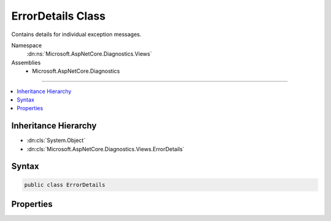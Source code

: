 

ErrorDetails Class
==================






Contains details for individual exception messages.


Namespace
    :dn:ns:`Microsoft.AspNetCore.Diagnostics.Views`
Assemblies
    * Microsoft.AspNetCore.Diagnostics

----

.. contents::
   :local:



Inheritance Hierarchy
---------------------


* :dn:cls:`System.Object`
* :dn:cls:`Microsoft.AspNetCore.Diagnostics.Views.ErrorDetails`








Syntax
------

.. code-block:: csharp

    public class ErrorDetails








.. dn:class:: Microsoft.AspNetCore.Diagnostics.Views.ErrorDetails
    :hidden:

.. dn:class:: Microsoft.AspNetCore.Diagnostics.Views.ErrorDetails

Properties
----------

.. dn:class:: Microsoft.AspNetCore.Diagnostics.Views.ErrorDetails
    :noindex:
    :hidden:

    
    .. dn:property:: Microsoft.AspNetCore.Diagnostics.Views.ErrorDetails.Error
    
        
    
        
        An individual exception
    
        
        :rtype: System.Exception
    
        
        .. code-block:: csharp
    
            public Exception Error { get; set; }
    
    .. dn:property:: Microsoft.AspNetCore.Diagnostics.Views.ErrorDetails.StackFrames
    
        
    
        
        The generated stack frames
    
        
        :rtype: System.Collections.Generic.IEnumerable<System.Collections.Generic.IEnumerable`1>{Microsoft.AspNetCore.Diagnostics.Views.StackFrame<Microsoft.AspNetCore.Diagnostics.Views.StackFrame>}
    
        
        .. code-block:: csharp
    
            public IEnumerable<StackFrame> StackFrames { get; set; }
    

